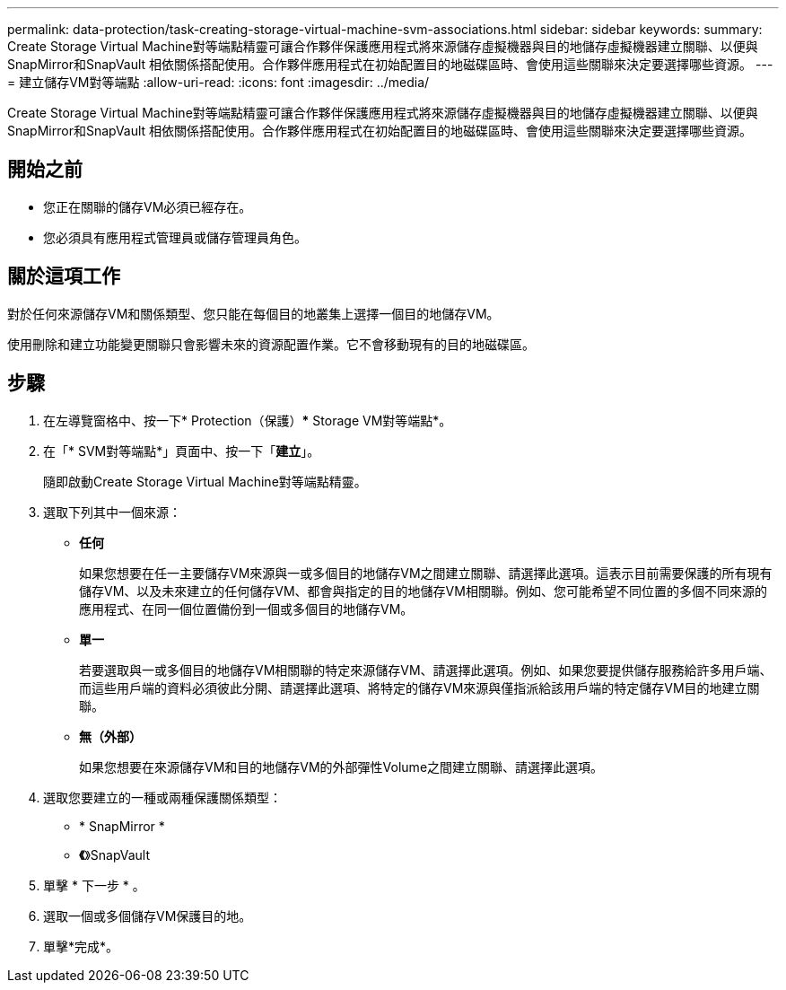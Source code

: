 ---
permalink: data-protection/task-creating-storage-virtual-machine-svm-associations.html 
sidebar: sidebar 
keywords:  
summary: Create Storage Virtual Machine對等端點精靈可讓合作夥伴保護應用程式將來源儲存虛擬機器與目的地儲存虛擬機器建立關聯、以便與SnapMirror和SnapVault 相依關係搭配使用。合作夥伴應用程式在初始配置目的地磁碟區時、會使用這些關聯來決定要選擇哪些資源。 
---
= 建立儲存VM對等端點
:allow-uri-read: 
:icons: font
:imagesdir: ../media/


[role="lead"]
Create Storage Virtual Machine對等端點精靈可讓合作夥伴保護應用程式將來源儲存虛擬機器與目的地儲存虛擬機器建立關聯、以便與SnapMirror和SnapVault 相依關係搭配使用。合作夥伴應用程式在初始配置目的地磁碟區時、會使用這些關聯來決定要選擇哪些資源。



== 開始之前

* 您正在關聯的儲存VM必須已經存在。
* 您必須具有應用程式管理員或儲存管理員角色。




== 關於這項工作

對於任何來源儲存VM和關係類型、您只能在每個目的地叢集上選擇一個目的地儲存VM。

使用刪除和建立功能變更關聯只會影響未來的資源配置作業。它不會移動現有的目的地磁碟區。



== 步驟

. 在左導覽窗格中、按一下* Protection（保護）*** Storage VM對等端點*。
. 在「* SVM對等端點*」頁面中、按一下「*建立*」。
+
隨即啟動Create Storage Virtual Machine對等端點精靈。

. 選取下列其中一個來源：
+
** *任何*
+
如果您想要在任一主要儲存VM來源與一或多個目的地儲存VM之間建立關聯、請選擇此選項。這表示目前需要保護的所有現有儲存VM、以及未來建立的任何儲存VM、都會與指定的目的地儲存VM相關聯。例如、您可能希望不同位置的多個不同來源的應用程式、在同一個位置備份到一個或多個目的地儲存VM。

** *單一*
+
若要選取與一或多個目的地儲存VM相關聯的特定來源儲存VM、請選擇此選項。例如、如果您要提供儲存服務給許多用戶端、而這些用戶端的資料必須彼此分開、請選擇此選項、將特定的儲存VM來源與僅指派給該用戶端的特定儲存VM目的地建立關聯。

** *無（外部）*
+
如果您想要在來源儲存VM和目的地儲存VM的外部彈性Volume之間建立關聯、請選擇此選項。



. 選取您要建立的一種或兩種保護關係類型：
+
** * SnapMirror *
** *《*》SnapVault


. 單擊 * 下一步 * 。
. 選取一個或多個儲存VM保護目的地。
. 單擊*完成*。

